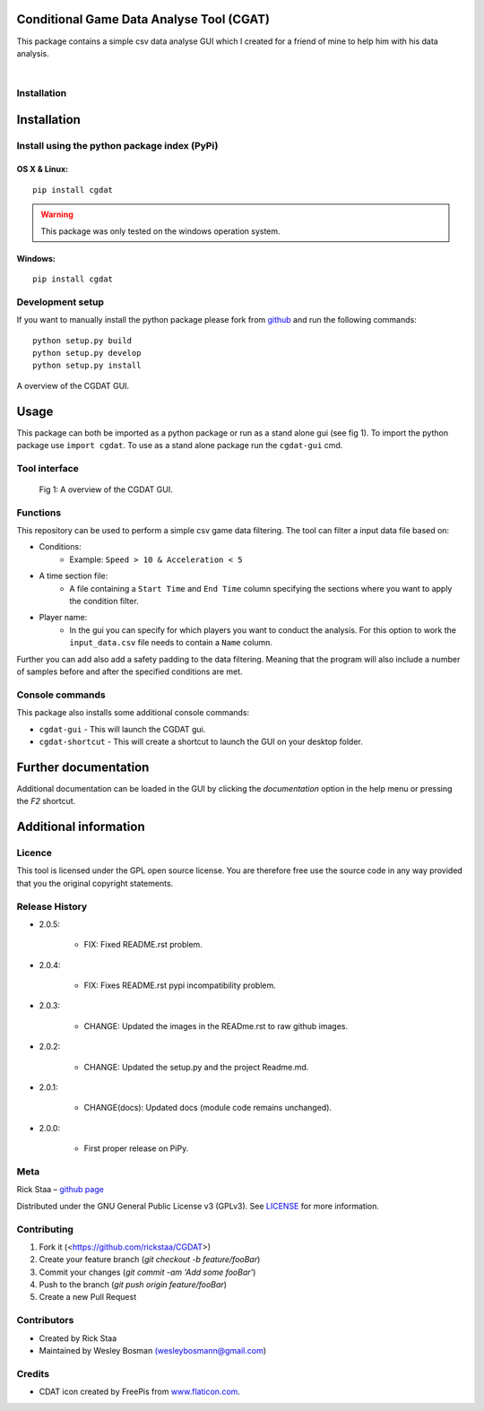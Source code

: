 Conditional Game Data Analyse Tool (CGAT)
===================================================
This package contains a simple csv data analyse GUI which I created for a friend of mine to help him with his data analysis.

.. image:: https://img.shields.io/badge/python-3.7-blue.svg
   :target: https://www.python.org/downloads/release/python-370/
   :alt: Python version badge

.. image:: https://img.shields.io/badge/maintained%3F-yes!-brightgreen.svg?style=flat
   :target: https://github.com/rickstaa/CGDAT
   :alt: Maintained badge

.. image:: https://img.shields.io/badge/License-GPLv3-blue.svg
   :target: https://www.gnu.org/licenses/gpl-3.0
   :alt: License badge

|

.. image:: https://raw.githubusercontent.com/rickstaa/CGDAT/master/cgdat/static/media/CGDAT_small.png
   :target: https://github.com/rickstaa/CGDAT
   :alt: CGDAT LOGO

Installation
----------------------

Installation
=====================

Install using the python package index (PyPi)
---------------------------------------------------

OS X & Linux:
^^^^^^^^^^^^^^^^^^^^^^^^^

::

    pip install cgdat

.. Warning::
    This package was only tested on the windows operation system.

Windows:
^^^^^^^^^^^^^^^^^^^

::

    pip install cgdat

Development setup
------------------------------

If you want to manually install the python package please fork from `github <https://github.com/rickstaa/CGDAT>`__ and run the following commands::

    python setup.py build
    python setup.py develop
    python setup.py install

A overview of the CGDAT GUI.

Usage
=====================================
This package can both be imported as a python package or run as a stand alone gui (see fig 1). To import the python package use ``import cgdat``. To use as a stand alone package run the ``cgdat-gui`` cmd.

Tool interface
-------------------------

.. figure:: https://raw.githubusercontent.com/rickstaa/CGDAT/master/cgdat/static/media/gui_overview.png
   :scale: 100 %
   :alt: A overview of the CGDAT GUI window.

   Fig 1: A overview of the CGDAT GUI.

Functions
-----------------------

This repository can be used to perform a simple csv game data filtering. The tool can filter a input data file based on:

* Conditions:
    * Example: ``Speed > 10 & Acceleration < 5``
* A time section file:
    * A file containing a ``Start Time`` and ``End Time`` column specifying the sections where you want to apply the condition filter.
* Player name:
    * In the gui you can specify for which players you want to conduct the analysis. For this option to work the ``input_data.csv`` file needs to contain a ``Name`` column.

Further you can add also add a safety padding to the data filtering. Meaning that the program will also include a number of samples before and after the specified conditions are met.

Console commands
--------------------------

This package also installs some additional console commands:

* ``cgdat-gui`` - This will launch the CGDAT gui.
* ``cgdat-shortcut`` - This will create a shortcut to launch the GUI on your desktop folder.

Further documentation
==============================

Additional documentation can be loaded in the GUI by clicking the `documentation` option in the help menu or pressing the `F2` shortcut.

Additional information
===============================

Licence
-------------------------------
This tool is licensed under the GPL open source license. You are therefore free use the source code in any way provided that you the original copyright statements.

Release History
--------------------------------

* 2.0.5:

    * FIX: Fixed README.rst problem.

* 2.0.4:

    * FIX: Fixes README.rst pypi incompatibility problem.

* 2.0.3:

    * CHANGE: Updated the images in the READme.rst to raw github images.

* 2.0.2:

    * CHANGE: Updated the setup.py and the project Readme.md.

* 2.0.1:

    * CHANGE(docs): Updated docs (module code remains unchanged).

* 2.0.0:

    * First proper release on PiPy.

Meta
-----------------------------------------------

Rick Staa – `github page <https://github.com/rickstaa>`__

Distributed under the GNU General Public License v3 (GPLv3). See `LICENSE <https://github.com/rickstaa/CGDAT/blob/master/LICENSE>`__ for more information.

Contributing
----------------------------------

1. Fork it (<https://github.com/rickstaa/CGDAT>)
2. Create your feature branch (`git checkout -b feature/fooBar`)
3. Commit your changes (`git commit -am 'Add some fooBar'`)
4. Push to the branch (`git push origin feature/fooBar`)
5. Create a new Pull Request

Contributors
-----------------------------
* Created by Rick Staa
* Maintained by Wesley Bosman `(wesleybosmann@gmail.com <mailto:wesleybosmann@gmail.com>`__)

Credits
-----------------------------
* CDAT icon created by FreePis from `www.flaticon.com <https://www.flaticon.com>`__.

